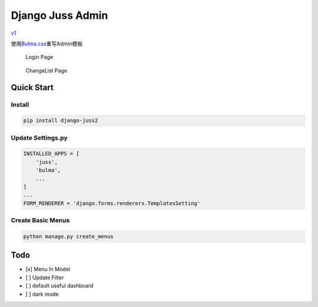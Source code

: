Django Juss Admin
=================

`v1 <https://github.com/ChanMo/django-juss/>`__

使用\ `Bulma.css <https://bulma.io/documentation/>`__\ 重写Admin模板

.. figure:: ./login.png
   :alt: Login Page

   Login Page

.. figure:: ./changelist.png
   :alt: ChangeList Page

   ChangeList Page

Quick Start
-----------

Install
~~~~~~~

.. code:: bash

   pip install django-juss2

Update Settings.py
~~~~~~~~~~~~~~~~~~

.. code:: python

   INSTALLED_APPS = [
       'juss',
       'bulma',
       ...
   ]
   ...
   FORM_RENDERER = 'django.forms.renderers.TemplatesSetting'  

Create Basic Menus
~~~~~~~~~~~~~~~~~~

.. code:: bash

   python manage.py create_menus

Todo
----

-  [x] Menu In Model
-  [ ] Update Filter
-  [ ] default useful dashboard
-  [ ] dark mode
